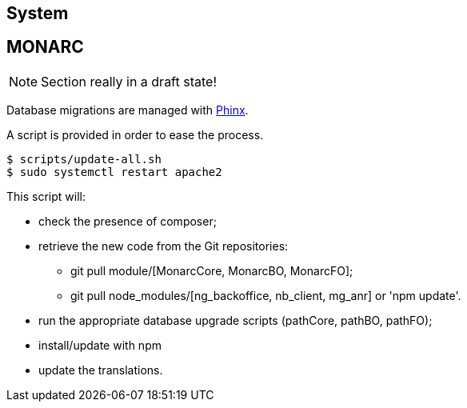 == System

// only security/minor updates from the distribution (Debian stable,
// Ubuntu LTS) ?

== MONARC

NOTE: Section really in a draft state!


Database migrations are managed with link:https://phinx.org[Phinx].

A script is provided in order to ease the process.


[source,bash]
----
$ scripts/update-all.sh
$ sudo systemctl restart apache2
----

This script will:

* check the presence of composer;
* retrieve the new code from the Git repositories:
** git pull module/[MonarcCore, MonarcBO, MonarcFO];
** git pull node_modules/[ng_backoffice, nb_client, mg_anr] or 'npm update'.
* run the appropriate database upgrade scripts (pathCore, pathBO, pathFO);
* install/update with npm
* update the translations.

